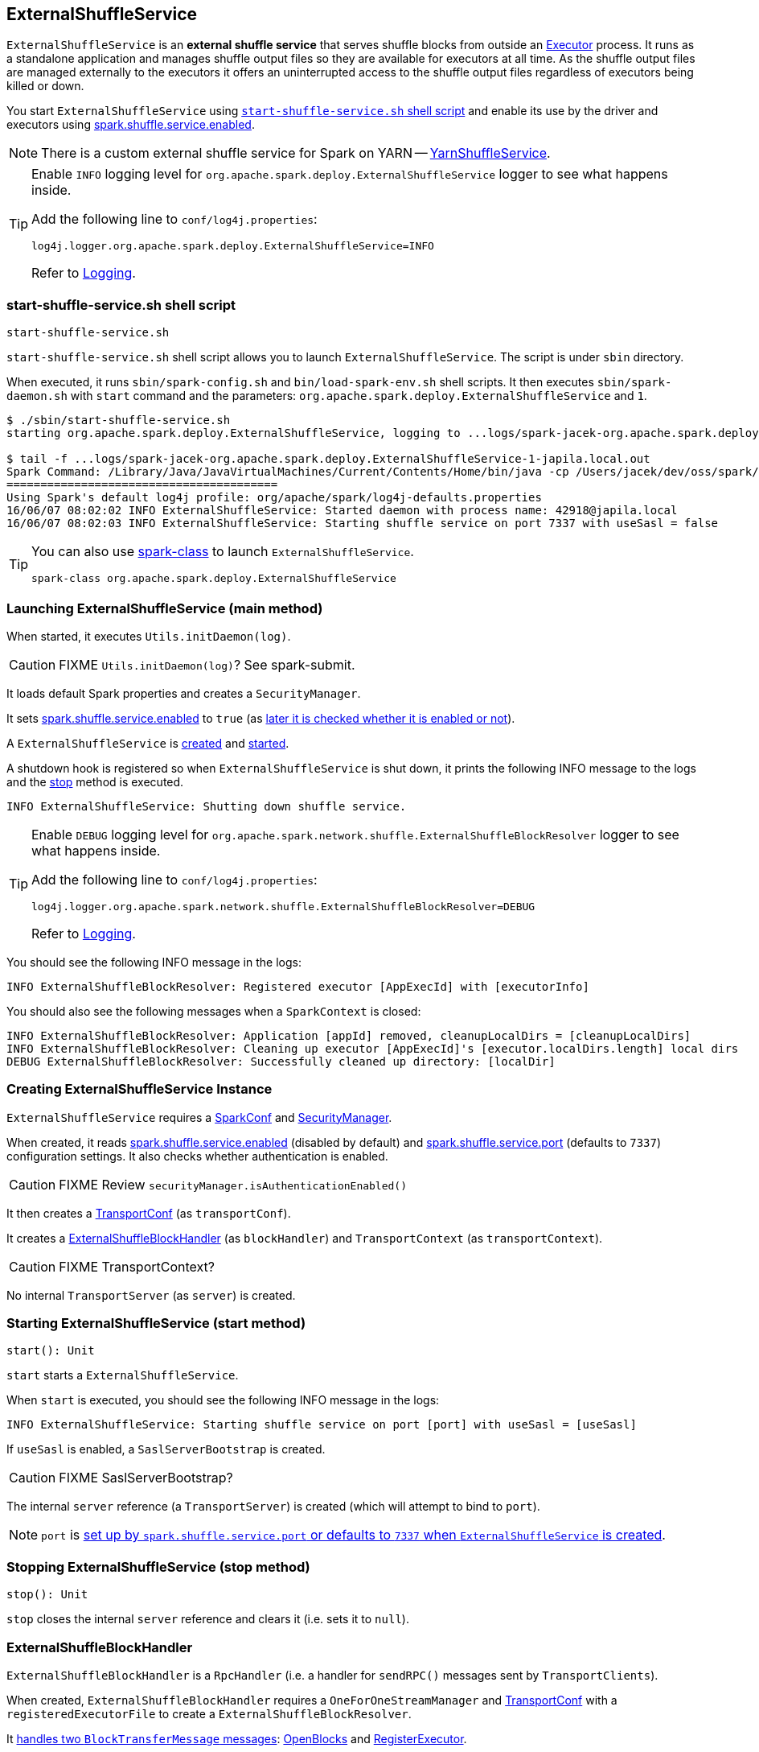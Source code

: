 == [[ExternalShuffleService]] ExternalShuffleService

`ExternalShuffleService` is an *external shuffle service* that serves shuffle blocks from outside an link:spark-executor.adoc[Executor] process. It runs as a standalone application and manages shuffle output files so they are available for executors at all time. As the shuffle output files are managed externally to the executors it offers an uninterrupted access to the shuffle output files regardless of executors being killed or down.

You start `ExternalShuffleService` using <<start-script, `start-shuffle-service.sh` shell script>> and enable its use by the driver and executors using <<spark_shuffle_service_enabled, spark.shuffle.service.enabled>>.

NOTE: There is a custom external shuffle service for Spark on YARN -- link:yarn/spark-yarn-YarnShuffleService.adoc[YarnShuffleService].

[TIP]
====
Enable `INFO` logging level for `org.apache.spark.deploy.ExternalShuffleService` logger to see what happens inside.

Add the following line to `conf/log4j.properties`:

```
log4j.logger.org.apache.spark.deploy.ExternalShuffleService=INFO
```

Refer to link:spark-logging.adoc[Logging].
====

=== [[start-script]] start-shuffle-service.sh shell script

```
start-shuffle-service.sh
```

`start-shuffle-service.sh` shell script allows you to launch `ExternalShuffleService`. The script is under `sbin` directory.

When executed, it runs `sbin/spark-config.sh` and `bin/load-spark-env.sh` shell scripts. It then executes `sbin/spark-daemon.sh` with `start` command and the parameters: `org.apache.spark.deploy.ExternalShuffleService` and `1`.

[options="wrap"]
----
$ ./sbin/start-shuffle-service.sh
starting org.apache.spark.deploy.ExternalShuffleService, logging to ...logs/spark-jacek-org.apache.spark.deploy.ExternalShuffleService-1-japila.local.out

$ tail -f ...logs/spark-jacek-org.apache.spark.deploy.ExternalShuffleService-1-japila.local.out
Spark Command: /Library/Java/JavaVirtualMachines/Current/Contents/Home/bin/java -cp /Users/jacek/dev/oss/spark/conf/:/Users/jacek/dev/oss/spark/assembly/target/scala-2.11/jars/* -Xmx1g org.apache.spark.deploy.ExternalShuffleService
========================================
Using Spark's default log4j profile: org/apache/spark/log4j-defaults.properties
16/06/07 08:02:02 INFO ExternalShuffleService: Started daemon with process name: 42918@japila.local
16/06/07 08:02:03 INFO ExternalShuffleService: Starting shuffle service on port 7337 with useSasl = false
----

[TIP]
====
You can also use link:spark-class.adoc[spark-class] to launch `ExternalShuffleService`.

```
spark-class org.apache.spark.deploy.ExternalShuffleService
```
====

=== [[main]] Launching ExternalShuffleService (main method)

When started, it executes `Utils.initDaemon(log)`.

CAUTION: FIXME `Utils.initDaemon(log)`? See spark-submit.

It loads default Spark properties and creates a `SecurityManager`.

It sets <<spark_shuffle_service_enabled, spark.shuffle.service.enabled>> to `true` (as <<create-instance, later it is checked whether it is enabled or not>>).

A `ExternalShuffleService` is <<create-instance, created>> and <<start, started>>.

A shutdown hook is registered so when `ExternalShuffleService` is shut down, it prints the following INFO message to the logs and the <<stop, stop>> method is executed.

```
INFO ExternalShuffleService: Shutting down shuffle service.
```

[TIP]
====
Enable `DEBUG` logging level for `org.apache.spark.network.shuffle.ExternalShuffleBlockResolver` logger to see what happens inside.

Add the following line to `conf/log4j.properties`:

```
log4j.logger.org.apache.spark.network.shuffle.ExternalShuffleBlockResolver=DEBUG
```

Refer to link:spark-logging.adoc[Logging].
====

You should see the following INFO message in the logs:

```
INFO ExternalShuffleBlockResolver: Registered executor [AppExecId] with [executorInfo]
```

You should also see the following messages when a `SparkContext` is closed:

```
INFO ExternalShuffleBlockResolver: Application [appId] removed, cleanupLocalDirs = [cleanupLocalDirs]
INFO ExternalShuffleBlockResolver: Cleaning up executor [AppExecId]'s [executor.localDirs.length] local dirs
DEBUG ExternalShuffleBlockResolver: Successfully cleaned up directory: [localDir]
```

=== [[creating-instance]] Creating ExternalShuffleService Instance

`ExternalShuffleService` requires a link:spark-configuration.adoc[SparkConf] and link:spark-security.adoc[SecurityManager].

When created, it reads <<spark_shuffle_service_enabled,spark.shuffle.service.enabled>> (disabled by default) and <<spark_shuffle_service_port, spark.shuffle.service.port>> (defaults to `7337`) configuration settings. It also checks whether authentication is enabled.

CAUTION: FIXME Review `securityManager.isAuthenticationEnabled()`

It then creates a link:spark-TransportConf.adoc[TransportConf] (as `transportConf`).

It creates a <<ExternalShuffleBlockHandler, ExternalShuffleBlockHandler>> (as `blockHandler`) and `TransportContext` (as `transportContext`).

CAUTION: FIXME TransportContext?

No internal `TransportServer` (as `server`) is created.

=== [[start]] Starting ExternalShuffleService (start method)

[source, scala]
----
start(): Unit
----

`start` starts a `ExternalShuffleService`.

When `start` is executed, you should see the following INFO message in the logs:

```
INFO ExternalShuffleService: Starting shuffle service on port [port] with useSasl = [useSasl]
```

If `useSasl` is enabled, a `SaslServerBootstrap` is created.

CAUTION: FIXME SaslServerBootstrap?

The internal `server` reference (a `TransportServer`) is created (which will attempt to bind to `port`).

NOTE: `port` is <<creating-instance, set up by `spark.shuffle.service.port` or defaults to `7337` when `ExternalShuffleService` is created>>.

=== [[stop]] Stopping ExternalShuffleService (stop method)

[source, scala]
----
stop(): Unit
----

`stop` closes the internal `server` reference and clears it (i.e. sets it to `null`).

=== [[ExternalShuffleBlockHandler]] ExternalShuffleBlockHandler

`ExternalShuffleBlockHandler` is a `RpcHandler` (i.e. a handler for `sendRPC()` messages sent by `TransportClients`).

When created, `ExternalShuffleBlockHandler` requires a `OneForOneStreamManager` and link:spark-TransportConf.adoc[TransportConf] with a `registeredExecutorFile` to create a `ExternalShuffleBlockResolver`.

It <<ExternalShuffleBlockHandler-handleMessage, handles two `BlockTransferMessage` messages>>: <<ExternalShuffleBlockHandler-OpenBlocks, OpenBlocks>> and <<ExternalShuffleBlockHandler-RegisterExecutor, RegisterExecutor>>.

[TIP]
====
Enable `TRACE` logging level for `org.apache.spark.network.shuffle.ExternalShuffleBlockHandler` logger to see what happens inside.

Add the following line to `conf/log4j.properties`:

```
log4j.logger.org.apache.spark.network.shuffle.ExternalShuffleBlockHandler=TRACE
```

Refer to link:spark-logging.adoc[Logging].
====

==== [[ExternalShuffleBlockHandler-handleMessage]] handleMessage method

[source, java]
----
handleMessage(
  BlockTransferMessage msgObj,
  TransportClient client,
  RpcResponseCallback callback)
----

`handleMessage` handles two types of `BlockTransferMessage` messages:

* <<ExternalShuffleBlockHandler-OpenBlocks, OpenBlocks>>
* <<ExternalShuffleBlockHandler-RegisterExecutor, RegisterExecutor>>

For any other `BlockTransferMessage` message it throws a `UnsupportedOperationException`:

```
Unexpected message: [msgObj]
```

==== [[ExternalShuffleBlockHandler-OpenBlocks]] OpenBlocks

[source, java]
----
OpenBlocks(String appId, String execId, String[] blockIds)
----

When `OpenBlocks` is received, <<ExternalShuffleBlockHandler-handleMessage, handleMessage>> authorizes the `client`.

CAUTION: FIXME `checkAuth`?

It then <<ExternalShuffleBlockResolver-getBlockData, gets block data>> for each block id in `blockIds` (using <<ExternalShuffleBlockResolver, ExternalShuffleBlockResolver>>).

Finally, it <<OneForOneStreamManager-registerStream, registers a stream>> and does `callback.onSuccess` with a serialized byte buffer (for the `streamId` and the number of blocks in `msg`).

CAUTION: FIXME `callback.onSuccess`?

You should see the following TRACE message in the logs:

```
TRACE Registered streamId [streamId] with [length] buffers for client [clientId] from host [remoteAddress]
```

==== [[ExternalShuffleBlockHandler-RegisterExecutor]] RegisterExecutor

[source, java]
----
RegisterExecutor(String appId, String execId, ExecutorShuffleInfo executorInfo)
----

`RegisterExecutor`

=== [[ExternalShuffleBlockResolver]] ExternalShuffleBlockResolver

CAUTION: FIXME

==== [[ExternalShuffleBlockResolver-getBlockData]] getBlockData method

[source, java]
----
ManagedBuffer getBlockData(String appId, String execId, String blockId)
----

`getBlockData` parses `blockId` (in the format of `shuffle_[shuffleId]\_[mapId]_[reduceId]`) and returns the `FileSegmentManagedBuffer` that corresponds to `shuffle_[shuffleId]_[mapId]_0.data`.

`getBlockData` splits `blockId` to 4 parts using `_` (underscore). It works exclusively with `shuffle` block ids with the other three parts being `shuffleId`, `mapId`, and `reduceId`.

It looks up an executor (i.e. a `ExecutorShuffleInfo` in `executors` private registry) for `appId` and `execId` to search for a link:spark-blockdatamanager.adoc#ManagedBuffer[ManagedBuffer].

The `ManagedBuffer` is indexed using a binary file `shuffle_[shuffleId]\_[mapId]_0.index` (that contains offset and length of the buffer) with a data file being `shuffle_[shuffleId]_[mapId]_0.data` (that is returned as `FileSegmentManagedBuffer`).

It throws a `IllegalArgumentException` for block ids with less than four parts:

```
Unexpected block id format: [blockId]
```

or for non-`shuffle` block ids:

```
Expected shuffle block id, got: [blockId]
```

It throws a `RuntimeException` when no `ExecutorShuffleInfo` could be found.

```
Executor is not registered (appId=[appId], execId=[execId])"
```

=== [[OneForOneStreamManager]] OneForOneStreamManager

CAUTION: FIXME

==== [[OneForOneStreamManager-registerStream]] registerStream method

[source, java]
----
long registerStream(String appId, Iterator<ManagedBuffer> buffers)
----

CAUTION: FIXME

=== [[settings]] Settings

==== [[spark_shuffle_service_enabled]] spark.shuffle.service.enabled

`spark.shuffle.service.enabled` flag (default: `false`) controls whether the <<ExternalShuffleService, External Shuffle Service>> is used or not. When enabled (`true`), the driver registers with the shuffle service.

`spark.shuffle.service.enabled` has to be enabled for link:spark-dynamic-allocation.adoc[dynamic allocation of executors].

It is used in link:spark-mesos/spark-mesos.adoc#CoarseMesosSchedulerBackend[CoarseMesosSchedulerBackend] to instantiate `MesosExternalShuffleClient`.

It is explicitly disabled for `LocalSparkCluster` (and _any_ attempts to set it will fall short).

==== [[spark_shuffle_service_port]] spark.shuffle.service.port

`spark.shuffle.service.port` (default: `7337`)
